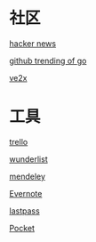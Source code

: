 * 社区
**** [[https://news.ycombinator.com/][hacker news]]
**** [[https://github.com/trending?l=go][github trending of go]]
**** [[https://www.v2ex.com/][ve2x]]
* 工具
**** [[https://trello.com/][trello]]
**** [[https://www.wunderlist.com/][wunderlist]]
**** [[https://www.mendeley.com/library/][mendeley]]
**** [[http://www.evernote.com][Evernote]]
**** [[http://www.lastpass.com][lastpass]]
**** [[http://www.getpocket.com][Pocket]]

